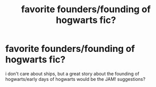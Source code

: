 #+TITLE: favorite founders/founding of hogwarts fic?

* favorite founders/founding of hogwarts fic?
:PROPERTIES:
:Author: speedheart
:Score: 6
:DateUnix: 1395011936.0
:DateShort: 2014-Mar-17
:END:
i don't care about ships, but a great story about the founding of hogwarts/early days of hogwarts would be the JAM! suggestions?

